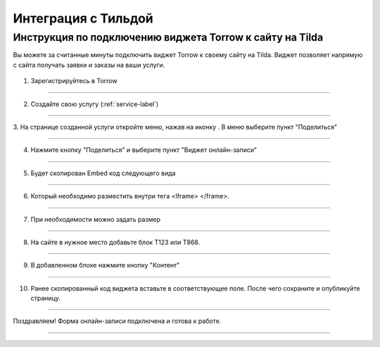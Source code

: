 ====================
Интеграция c Тильдой
====================

------------------------------
Инструкция по подключению виджета Torrow к сайту на Tilda
------------------------------

Вы можете за считанные минуты подключить виджет Torrow к своему сайту на Tilda.
Виджет позволяет напрямую с сайта получать заявки и заказы на ваши услуги.

   .. |точка| image:: media/menu24.png
      :width: 21
      :alt: alternative text

1. Зарегистрируйтесь в Torrow
   
------------------------------  

2. Создайте свою услугу (:ref:`service-label`)

------------------------------

3. На странице созданной услуги откройте меню, нажав на иконку |точка|. 
В меню выберите пункт "Поделиться"

.. figure:: media/1.png
   :scale: 25 %
   :alt: alternate text
   :align: center

------------------------------

4. Нажмите кнопку "Поделиться" и выберите пункт "Виджет онлайн-записи"

.. figure:: media/2.png
   :scale: 25 %
   :alt: alternate text
   :align: center

------------------------------

5. Будет скопирован Embed код следующего вида
   
.. figure:: media/3-1.png
   :scale: 25 %
   :alt: alternate text
   :align: center

------------------------------

6. Который необходимо разместить внутри тега <Iframe> </frame>.

.. figure:: media/3-2.png
   :scale: 25 %
   :alt: alternate text
   :align: center

------------------------------

7. При необходимости можно задать размер
   
.. figure:: media/4.png
   :scale: 25 %
   :alt: alternate text
   :align: center

------------------------------

8. На сайте в нужное место добавьте блок T123 или T868.
   
.. figure:: media/5.png
   :scale: 25 %
   :alt: alternate text
   :align: center

------------------------------

9. В добавленном блоке нажмите кнопку "Контент"
    
.. figure:: media/6.png
   :scale: 25 %
   :alt: alternate text
   :align: center

------------------------------

10. Ранее скопированный код виджета вставьте в соответствующее поле. После чего сохраните и опубликуйте страницу.

.. figure:: media/7.png
   :scale: 25 %
   :alt: alternate text
   :align: center

------------------------------

Поздравляем! Форма онлайн-записи подключена и готова к работе.

.. figure:: media/8.png
   :scale: 25 %
   :alt: alternate text
   :align: center

------------------------------